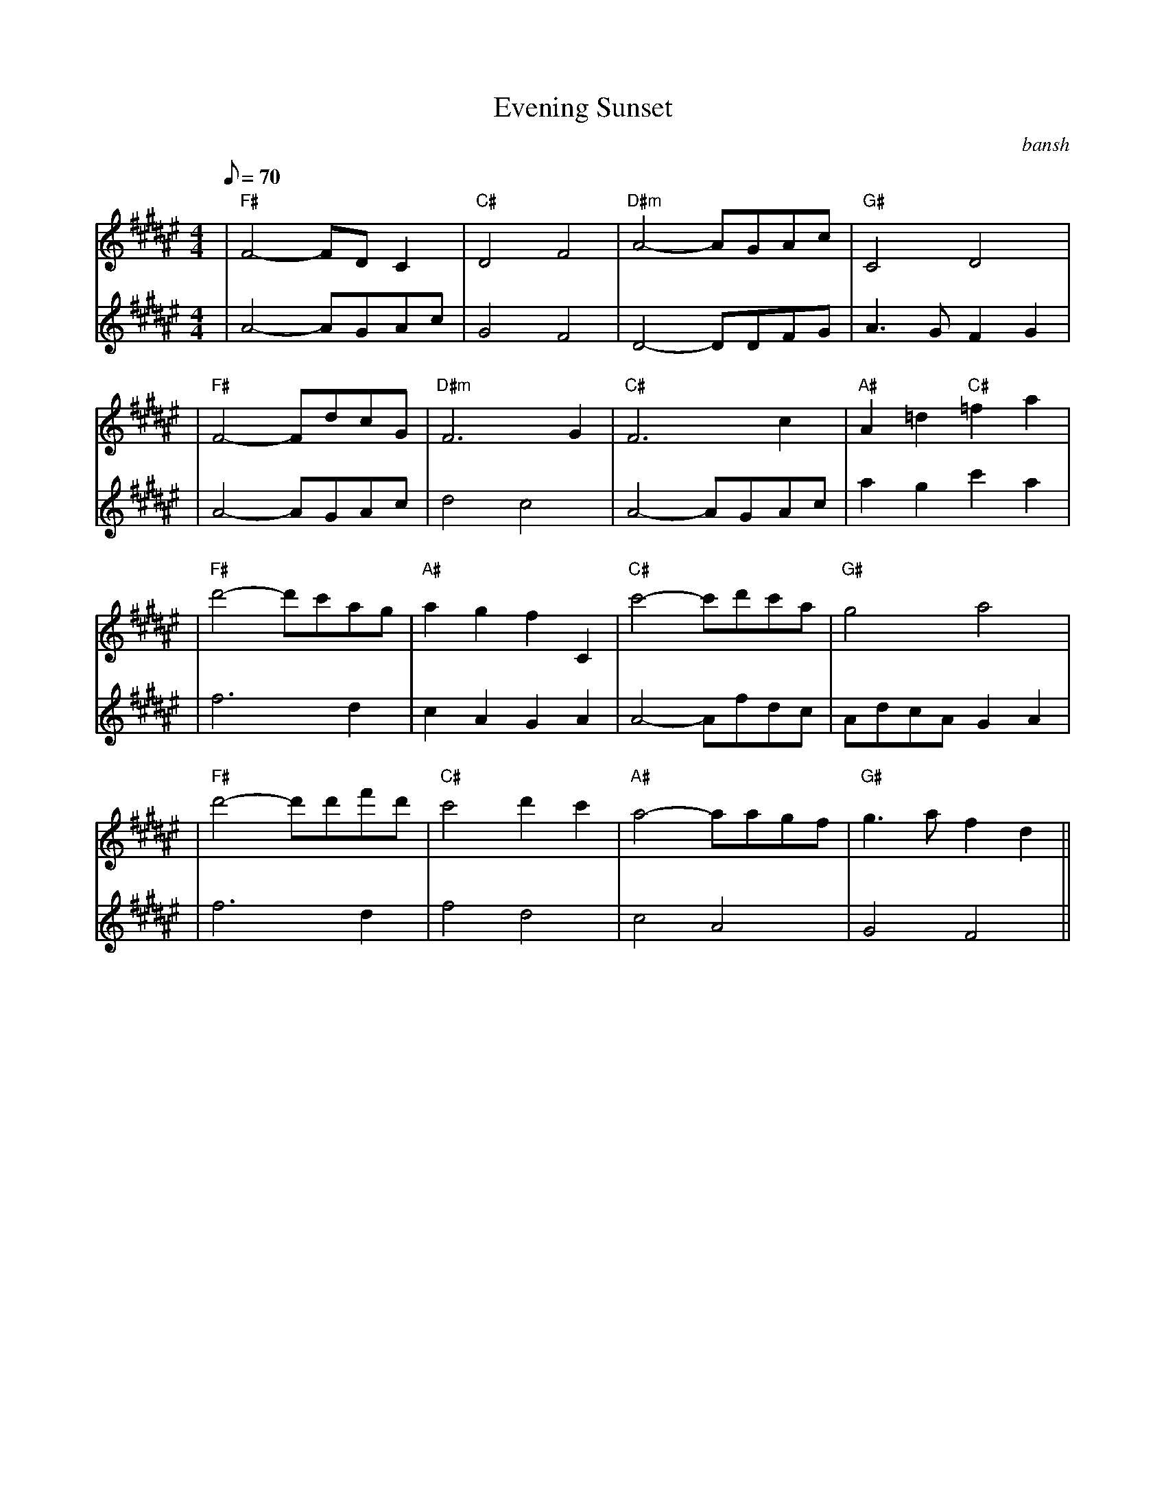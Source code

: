 #not implemented features: a lot

X: 1
T: Evening Sunset
C: bansh
M: 4/4
Q: 70
L: 1/8
K: F#
V:1
|"F#"F4-FD C2|"C#"D4 F4|"D#m"A4-AGAc|"G#"C4 D4|
V:2
|A4-AGAc|G4 F4|D4-DDFG| A3 G F2 G2|
V:1
|"F#"F4-FdcG|"D#m"F6 G2|"C#"F6 c2|"A#"A2 =d2 "C#"=f2 a2|
V:2
|A4-AGAc|d4 c4|A4-AGAc|a2 g2 c'2 a2|
V:1
|"F#"d'4-d'c'ag|"A#"a2 g2 f2 C2|"C#"c'4-c'd'c'a|"G#"g4 a4|
V:2
|f6 d2|c2 A2 G2 A2|A4-Afdc|AdcA G2 A2|
V:1
|"F#"d'4-d'd'f'd'|"C#"c'4 d'2 c'2|"A#"a4-aagf|"G#"g3 a f2 d2||
V:2
|f6 d2|f4 d4|c4 A4|G4 F4||

#somehow have to parse this
